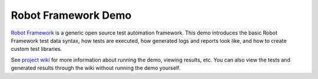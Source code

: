 Robot Framework Demo
====================

`Robot Framework`__ is a generic open source test automation framework.
This demo introduces the basic Robot Framework test data syntax, how tests
are executed, how generated logs and reports look like, and how to create
custom test libraries.

See `project wiki`__ for more information about running the demo, viewing
results, etc. You can also view the tests and generated results through
the wiki without running the demo yourself.

__ http://robotframework.org
__ https://bitbucket.org/robotframework/robotdemo/wiki/Home
